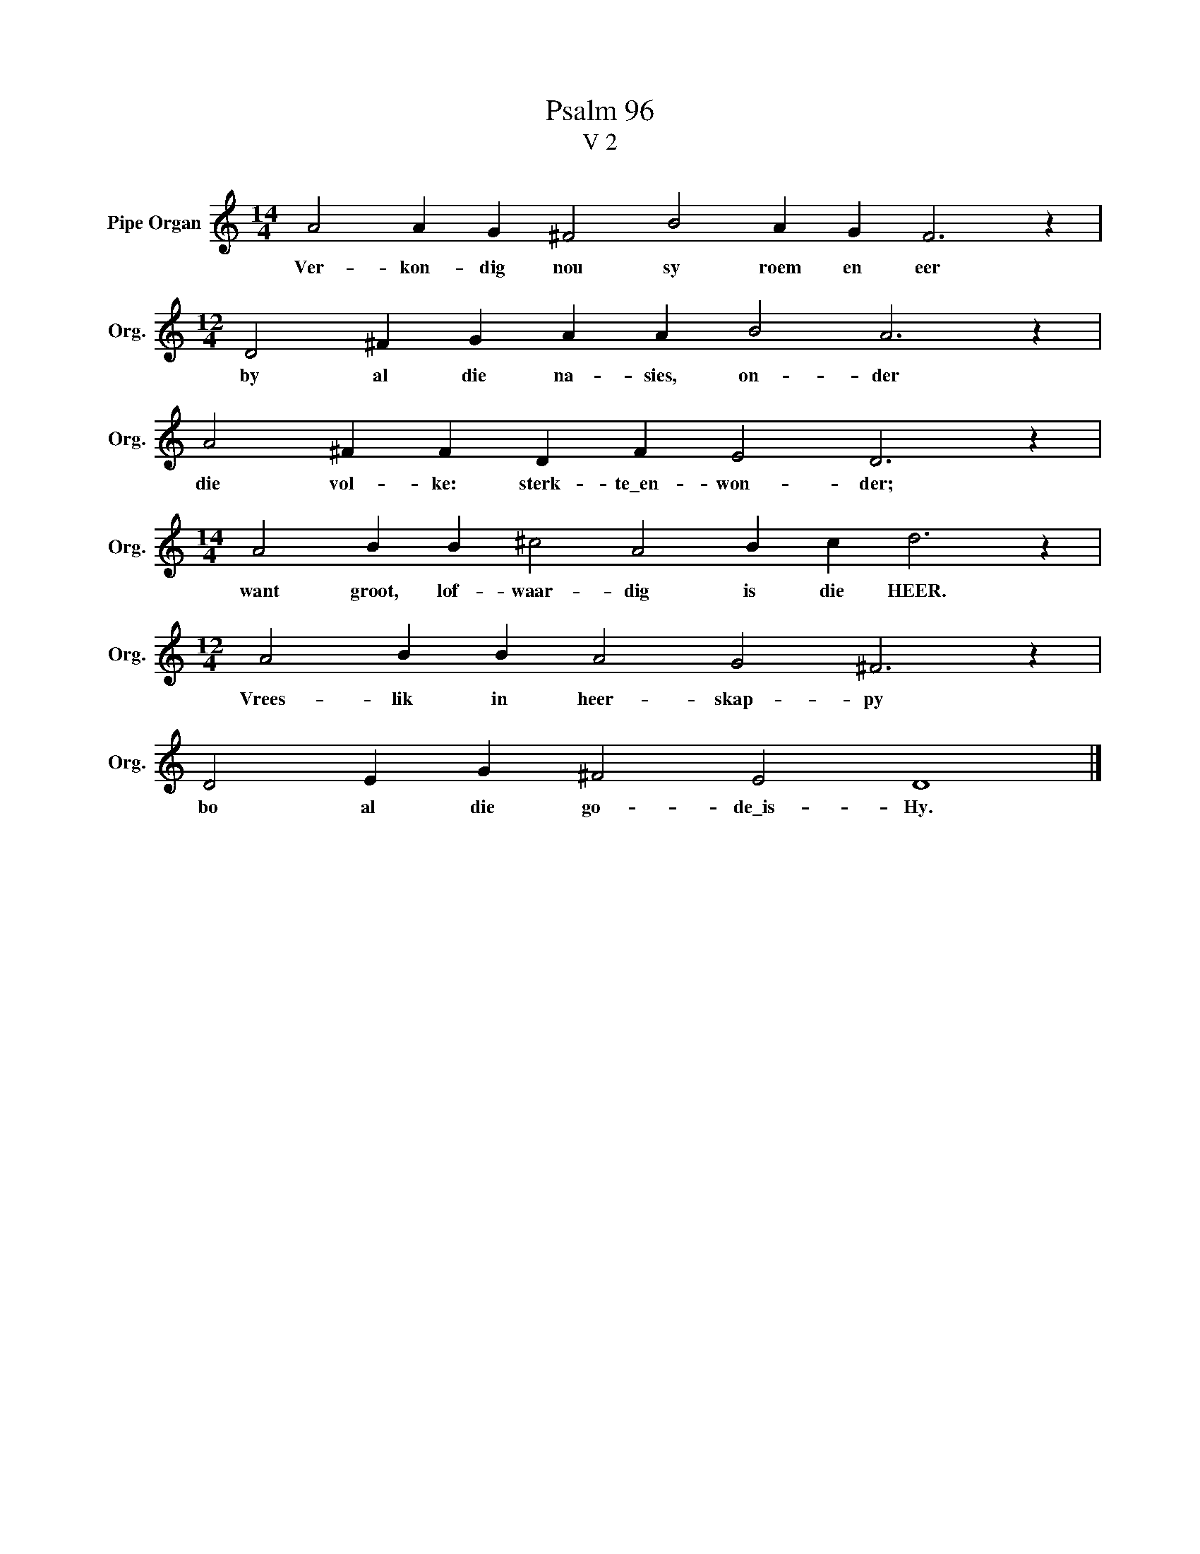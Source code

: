 X:1
T:Psalm 96
T:V 2
L:1/4
M:14/4
I:linebreak $
K:C
V:1 treble nm="Pipe Organ" snm="Org."
V:1
 A2 A G ^F2 B2 A G F3 z |$[M:12/4] D2 ^F G A A B2 A3 z |$ A2 ^F F D F E2 D3 z |$ %3
w: Ver- kon- dig nou sy roem en eer|by al die na- sies, on- der|die vol- ke: sterk- te\_en- won- der;|
[M:14/4] A2 B B ^c2 A2 B c d3 z |$[M:12/4] A2 B B A2 G2 ^F3 z |$ D2 E G ^F2 E2 D4 |] %6
w: want groot, lof- waar- dig is die HEER.|Vrees- lik in heer- skap- py|bo al die go- de\_is- Hy.|

